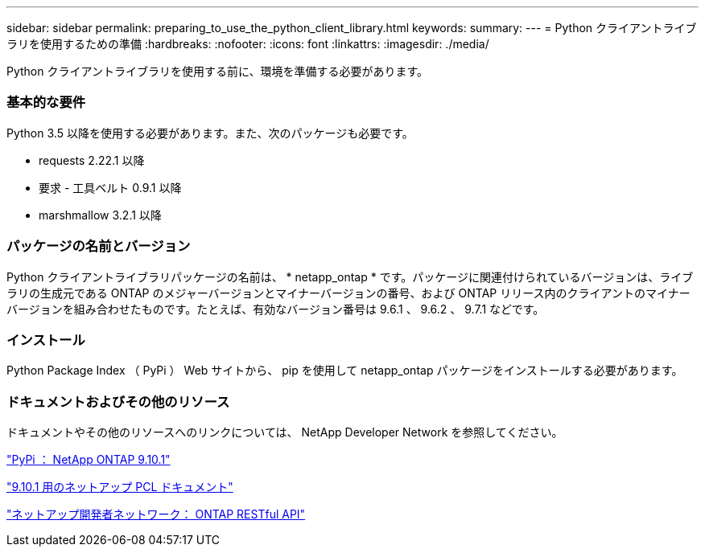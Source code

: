 ---
sidebar: sidebar 
permalink: preparing_to_use_the_python_client_library.html 
keywords:  
summary:  
---
= Python クライアントライブラリを使用するための準備
:hardbreaks:
:nofooter: 
:icons: font
:linkattrs: 
:imagesdir: ./media/


[role="lead"]
Python クライアントライブラリを使用する前に、環境を準備する必要があります。



=== 基本的な要件

Python 3.5 以降を使用する必要があります。また、次のパッケージも必要です。

* requests 2.22.1 以降
* 要求 - 工具ベルト 0.9.1 以降
* marshmallow 3.2.1 以降




=== パッケージの名前とバージョン

Python クライアントライブラリパッケージの名前は、 * netapp_ontap * です。パッケージに関連付けられているバージョンは、ライブラリの生成元である ONTAP のメジャーバージョンとマイナーバージョンの番号、および ONTAP リリース内のクライアントのマイナーバージョンを組み合わせたものです。たとえば、有効なバージョン番号は 9.6.1 、 9.6.2 、 9.7.1 などです。



=== インストール

Python Package Index （ PyPi ） Web サイトから、 pip を使用して netapp_ontap パッケージをインストールする必要があります。



=== ドキュメントおよびその他のリソース

ドキュメントやその他のリソースへのリンクについては、 NetApp Developer Network を参照してください。

https://pypi.org/project/netapp-ontap["PyPi ： NetApp ONTAP 9.10.1"^]

https://library.netapp.com/ecmdocs/ECMLP2879970/html/index.html["9.10.1 用のネットアップ PCL ドキュメント"^]

https://devnet.netapp.com/restapi.php["ネットアップ開発者ネットワーク： ONTAP RESTful API"^]
